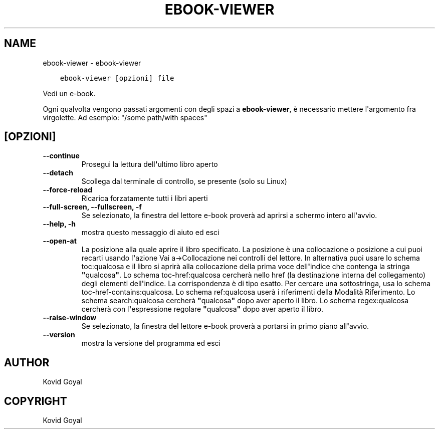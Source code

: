 .\" Man page generated from reStructuredText.
.
.
.nr rst2man-indent-level 0
.
.de1 rstReportMargin
\\$1 \\n[an-margin]
level \\n[rst2man-indent-level]
level margin: \\n[rst2man-indent\\n[rst2man-indent-level]]
-
\\n[rst2man-indent0]
\\n[rst2man-indent1]
\\n[rst2man-indent2]
..
.de1 INDENT
.\" .rstReportMargin pre:
. RS \\$1
. nr rst2man-indent\\n[rst2man-indent-level] \\n[an-margin]
. nr rst2man-indent-level +1
.\" .rstReportMargin post:
..
.de UNINDENT
. RE
.\" indent \\n[an-margin]
.\" old: \\n[rst2man-indent\\n[rst2man-indent-level]]
.nr rst2man-indent-level -1
.\" new: \\n[rst2man-indent\\n[rst2man-indent-level]]
.in \\n[rst2man-indent\\n[rst2man-indent-level]]u
..
.TH "EBOOK-VIEWER" "1" "settembre 30, 2022" "6.6.1" "calibre"
.SH NAME
ebook-viewer \- ebook-viewer
.INDENT 0.0
.INDENT 3.5
.sp
.nf
.ft C
ebook\-viewer [opzioni] file
.ft P
.fi
.UNINDENT
.UNINDENT
.sp
Vedi un e\-book.
.sp
Ogni qualvolta vengono passati argomenti con degli spazi a \fBebook\-viewer\fP, è necessario mettere l\(aqargomento fra virgolette. Ad esempio: \(dq/some path/with spaces\(dq
.SH [OPZIONI]
.INDENT 0.0
.TP
.B \-\-continue
Prosegui la lettura dell\fB\(aq\fPultimo libro aperto
.UNINDENT
.INDENT 0.0
.TP
.B \-\-detach
Scollega dal terminale di controllo, se presente (solo su Linux)
.UNINDENT
.INDENT 0.0
.TP
.B \-\-force\-reload
Ricarica forzatamente tutti i libri aperti
.UNINDENT
.INDENT 0.0
.TP
.B \-\-full\-screen, \-\-fullscreen, \-f
Se selezionato, la finestra del lettore e\-book proverà ad aprirsi a schermo intero all\fB\(aq\fPavvio.
.UNINDENT
.INDENT 0.0
.TP
.B \-\-help, \-h
mostra questo messaggio di aiuto ed esci
.UNINDENT
.INDENT 0.0
.TP
.B \-\-open\-at
La posizione alla quale aprire il libro specificato. La posizione è una collocazione o posizione a cui puoi recarti usando l\fB\(aq\fPazione Vai a\->Collocazione nei controlli del lettore. In alternativa puoi usare lo schema toc:qualcosa e il libro si aprirà alla collocazione della prima voce dell\fB\(aq\fPindice che contenga la stringa \fB\(dq\fPqualcosa\fB\(dq\fP\&. Lo schema toc\-href:qualcosa cercherà nello href (la destinazione interna del collegamento) degli elementi dell\fB\(aq\fPindice. La corrispondenza è di tipo esatto. Per cercare una sottostringa, usa lo schema toc\-href\-contains:qualcosa. Lo schema ref:qualcosa userà i riferimenti della Modalità Riferimento. Lo schema search:qualcosa cercherà \fB\(dq\fPqualcosa\fB\(dq\fP dopo aver aperto il libro. Lo schema regex:qualcosa cercherà con l\fB\(aq\fPespressione regolare \fB\(dq\fPqualcosa\fB\(dq\fP dopo aver aperto il libro.
.UNINDENT
.INDENT 0.0
.TP
.B \-\-raise\-window
Se selezionato, la finestra del lettore e\-book proverà a portarsi in primo piano all\fB\(aq\fPavvio.
.UNINDENT
.INDENT 0.0
.TP
.B \-\-version
mostra la versione del programma ed esci
.UNINDENT
.SH AUTHOR
Kovid Goyal
.SH COPYRIGHT
Kovid Goyal
.\" Generated by docutils manpage writer.
.

